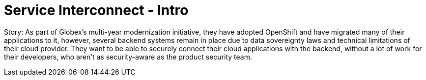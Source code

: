 = Service Interconnect - Intro
:imagesdir: ../assets/images/

++++
<!-- Google tag (gtag.js) -->
<script async src="https://www.googletagmanager.com/gtag/js?id=G-WJJ9SY6RSW"></script>
<script>
  window.dataLayer = window.dataLayer || [];
  function gtag(){dataLayer.push(arguments);}
  gtag('js', new Date());

  gtag('config', 'G-WJJ9SY6RSW');
</script>
<style>
  .nav-container, .pagination, .toolbar {
    display: none !important;
  }
  .doc {    
    max-width: 70rem !important;
  }
</style>
++++

Story: As part of Globex’s multi-year modernization initiative, they have adopted OpenShift and have migrated many of their applications to it, however, several backend systems remain in place due to data sovereignty laws and technical limitations of their cloud provider. They want to be able to securely connect their cloud applications with the backend, without a lot of work for their developers, who aren’t as security-aware as the product security team.